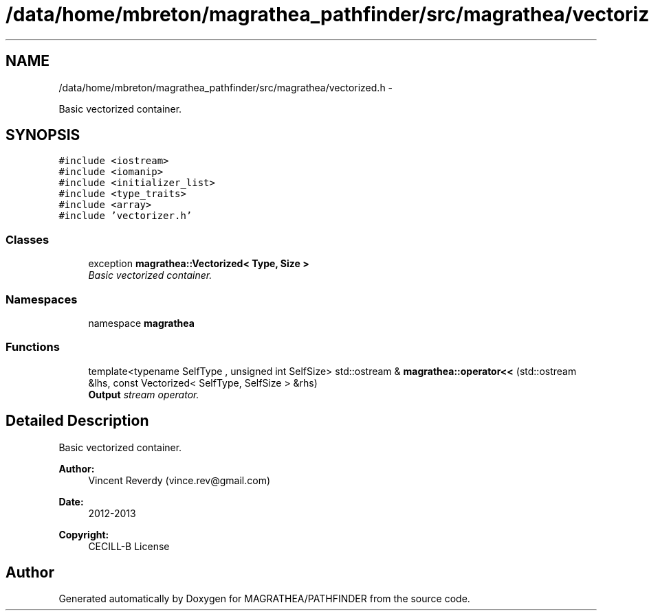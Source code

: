.TH "/data/home/mbreton/magrathea_pathfinder/src/magrathea/vectorized.h" 3 "Wed Oct 6 2021" "MAGRATHEA/PATHFINDER" \" -*- nroff -*-
.ad l
.nh
.SH NAME
/data/home/mbreton/magrathea_pathfinder/src/magrathea/vectorized.h \- 
.PP
Basic vectorized container\&.  

.SH SYNOPSIS
.br
.PP
\fC#include <iostream>\fP
.br
\fC#include <iomanip>\fP
.br
\fC#include <initializer_list>\fP
.br
\fC#include <type_traits>\fP
.br
\fC#include <array>\fP
.br
\fC#include 'vectorizer\&.h'\fP
.br

.SS "Classes"

.in +1c
.ti -1c
.RI "exception \fBmagrathea::Vectorized< Type, Size >\fP"
.br
.RI "\fIBasic vectorized container\&. \fP"
.in -1c
.SS "Namespaces"

.in +1c
.ti -1c
.RI "namespace \fBmagrathea\fP"
.br
.in -1c
.SS "Functions"

.in +1c
.ti -1c
.RI "template<typename SelfType , unsigned int SelfSize> std::ostream & \fBmagrathea::operator<<\fP (std::ostream &lhs, const Vectorized< SelfType, SelfSize > &rhs)"
.br
.RI "\fI\fBOutput\fP stream operator\&. \fP"
.in -1c
.SH "Detailed Description"
.PP 
Basic vectorized container\&. 

\fBAuthor:\fP
.RS 4
Vincent Reverdy (vince.rev@gmail.com) 
.RE
.PP
\fBDate:\fP
.RS 4
2012-2013 
.RE
.PP
\fBCopyright:\fP
.RS 4
CECILL-B License 
.RE
.PP

.SH "Author"
.PP 
Generated automatically by Doxygen for MAGRATHEA/PATHFINDER from the source code\&.
